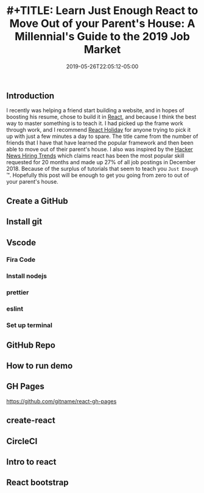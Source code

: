 #+TITLE: #+TITLE: Learn Just Enough React to Move Out of your Parent's House: A Millennial's Guide to the 2019 Job Market
#+DATE: 2019-05-26T22:05:12-05:00
#+PUBLISHDATE: 2019-05-26T22:05:12-05:00
#+DRAFT: true
#+TAGS: vscode, react, tutorial
#+DESCRIPTION: Getting Started in React
** Introduction
I recently was helping a friend start building a website, and in hopes of
boosting his resume, chose to build it in [[https://reactjs.org][React]], and because I think the best
way to master something is to teach it. I had picked up the frame work through
work, and I recommend [[https://react.holiday][React Holiday]] for anyone trying to pick it up with just a
few minutes a day to spare. The title came from the number of friends that I
have that have learned the popular framework and then been able to move out of
their parent's house. I also was inspired by the [[https://www.hntrends.com][Hacker News Hiring Trends]] which
claims react has been the most popular skill requested for 20 months and made up
27% of all job postings in December 2018. Because of the surplus of tutorials
that seem to teach you ~Just Enough~ ™. Hopefully this post will be enough to
get you going from zero to out of your parent's house.
** Create a GitHub
** Install git
** Vscode
*** Fira Code
*** Install nodejs
*** prettier
*** eslint
*** Set up terminal
** GitHub Repo
** How to run demo
** GH Pages
https://github.com/gitname/react-gh-pages
** create-react
** CircleCI
** Intro to react
** React bootstrap
